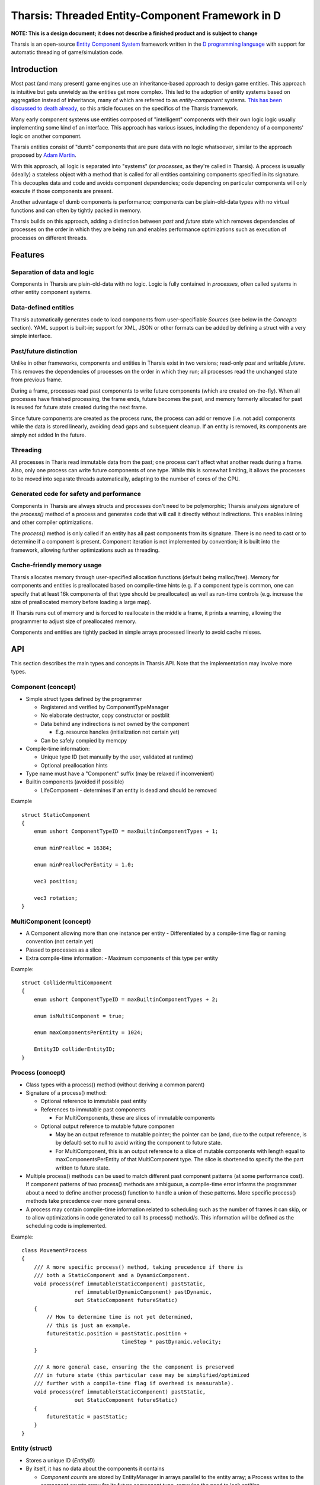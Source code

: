 =================================================
Tharsis: Threaded Entity-Component Framework in D
=================================================

**NOTE: This is a design document;  it does not describe a finished product and
is subject to change**

Tharsis is an open-source
`Entity Component System <en.wikipedia.org/wiki/Entity_component_system>`_
framework written in the `D programming language <dlang.org>`_ with support for 
automatic threading of game/simulation code.

               

------------
Introduction
------------


Most past (and many present) game engines use an inheritance-based approach to
design game entities. This approach is intuitive but gets unwieldy as the
entities get more complex. This led to the adoption of entity systems based on
aggregation instead of inheritance, many of which are referred to as
*entity-component* systems.  
`This <http://cowboyprogramming.com/2007/01/05/evolve-your-heirachy/>`_ 
`has <http://scottbilas.com/files/2002/gdc_san_jose/game_objects_slides.pdf>`_ 
`been <http://gamearchitect.net/Articles/GameObjects1.html>`_
`discussed <https://d3cw3dd2w32x2b.cloudfront.net/wp-content/uploads/2011/06/6-1-2010.pdf>`_
`to <http://www.gamedev.net/page/resources/_/technical/game-programming/understanding-component-entity-systems-r3013>`_
`death <http://flohofwoe.blogspot.sk/2007/11/nebula3s-application-layer-provides.html>`_
`already <http://www.richardlord.net/blog/what-is-an-entity-framework>`_,
so this article focuses on the specifics of the Tharsis framework.

Many early component systems use entities composed of "intelligent" components
with their own logic logic usually implementing some kind of an interface. This
approach has various issues, including the dependency of a components' logic on
another component.

Tharsis entities consist of "dumb" components that are pure data with no logic
whatsoever, similar to the approach proposed by 
`Adam Martin <t-machine.org/index.php/2007/09/03/entity-systems-are-the-future-of-mmog-development-part-1/>`_.

With this approach, all logic is separated into "systems" (or *processes*, as
they're called in Tharsis). A process is usually (ideally) a stateless object
with a method that is called for all entities containing components specified
in its signature.  This decouples data and code and avoids component
dependencies; code depending on particular components will only execute if
those components are present.

Another advantage of dumb components is performance; components can be
plain-old-data types with no virtual functions and can often by tightly packed
in memory.

Tharsis builds on this approach, adding a distinction between *past* and
*future* state which removes dependencies of processes on the order in which
they are being run and enables performance optimizations such as execution of
processes on different threads.

--------
Features
--------

^^^^^^^^^^^^^^^^^^^^^^^^^^^^
Separation of data and logic
^^^^^^^^^^^^^^^^^^^^^^^^^^^^

Components in Tharsis are plain-old-data with no logic.  Logic is fully
contained in *processes*, often called systems in other entity component
systems.

^^^^^^^^^^^^^^^^^^^^^
Data-defined entities
^^^^^^^^^^^^^^^^^^^^^

Tharsis automatically generates code to load components from user-specifiable 
*Sources* (see below in the *Concepts* section). YAML support is built-in;
support for XML, JSON or other formats can be added by defining a struct with 
a very simple interface.

^^^^^^^^^^^^^^^^^^^^^^^
Past/future distinction
^^^^^^^^^^^^^^^^^^^^^^^

Unlike in other frameworks, components and entities in Tharsis exist in two
versions; read-only *past* and writable *future*. This removes the dependencies
of processes on the order in which they run; all processes read the unchanged
state from previous frame.

During a frame, processes read past components to write future components
(which are created on-the-fly). When all processes have finished processing,
the frame ends, future becomes the past, and memory formerly allocated for past
is reused for future state created during the next frame.

Since future components are created as the process runs, the process can add or
remove (i.e. not add) components while the data is stored linearly, avoiding
dead gaps and subsequent cleanup.  If an entity is removed, its components are
simply not added In the future.

^^^^^^^^^
Threading
^^^^^^^^^

All processes in Tharis read immutable data from the past; one process can't
affect what another reads during a frame. Also, only one process can write
future components of one type. While this is somewhat limiting, it allows the
processes to be moved into separate threads automatically, adapting to the
number of cores of the CPU.

^^^^^^^^^^^^^^^^^^^^^^^^^^^^^^^^^^^^^^^^^
Generated code for safety and performance
^^^^^^^^^^^^^^^^^^^^^^^^^^^^^^^^^^^^^^^^^

Components in Tharsis are always structs and processes don't need to be
polymorphic; Tharsis analyzes signature of the *process()* method of a process
and generates code that will call it directly without indirections.  This
enables inlining and other compiler optimizations.

The *process()*  method is only called if an entity has all past components
from its signature.  There is no need to cast or to determine if a component is
present. Component iteration is not implemented by convention; it is built into
the framework, allowing further optimizations such as threading.

^^^^^^^^^^^^^^^^^^^^^^^^^^^
Cache-friendly memory usage
^^^^^^^^^^^^^^^^^^^^^^^^^^^

Tharsis allocates memory through user-specified allocation functions (default
being malloc/free). Memory for components and entities is preallocated based on
compile-time hints (e.g. if a component type is common, one can specify that at
least 16k components of that type should be preallocated) as well as run-time
controls (e.g. increase the size of preallocated memory before loading a large
map).

If Tharsis runs out of memory and is forced to reallocate in the middle
a frame, it prints a warning, allowing the programmer to adjust size of
preallocated memory.

Components and entities are tightly packed in simple arrays processed linearly
to avoid cache misses.

---
API
---

This section describes the main types and concepts in Tharsis API.  Note that
the implementation may involve more types.


^^^^^^^^^^^^^^^^^^^
Component (concept)
^^^^^^^^^^^^^^^^^^^

* Simple struct types defined by the programmer

  - Registered and verified by ComponentTypeManager
  - No elaborate destructor, copy constructor or postblit
  - Data behind any indirections is not owned by the component 

    * E.g. resource handles (initialization not certain yet)
  - Can be safely compied by memcpy
* Compile-time information:

  - Unique type ID (set manually by the user, validated at runtime)
  - Optional preallocation hints 
* Type name must have a "Component" suffix (may be relaxed if inconvenient)
* Builtin components (avoided if possible)

  - LifeComponent - determines if an entity is dead and should be removed

Example ::

    struct StaticComponent
    {
        enum ushort ComponentTypeID = maxBuiltinComponentTypes + 1;

        enum minPrealloc = 16384;

        enum minPreallocPerEntity = 1.0;

        vec3 position;

        vec3 rotation;
    }

^^^^^^^^^^^^^^^^^^^^^^^^
MultiComponent (concept)
^^^^^^^^^^^^^^^^^^^^^^^^

* A Component allowing more than one instance per entity
  - Differentiated by a compile-time flag or naming convention (not certain yet)
* Passed to processes as a slice 
* Extra compile-time information: 
  - Maximum components of this type per entity 

Example::

   struct ColliderMultiComponent 
   {
       enum ushort ComponentTypeID = maxBuiltinComponentTypes + 2;

       enum isMultiComponent = true;

       enum maxComponentsPerEntity = 1024;

       EntityID colliderEntityID;
   }

^^^^^^^^^^^^^^^^^
Process (concept)
^^^^^^^^^^^^^^^^^

* Class types with a process() method (without deriving a common parent)
* Signature of a process() method:

  - Optional reference to immutable past entity
  - References to immutable past components

    * For MultiComponents, these are slices of immutable components
  - Optional output reference to mutable future componen

    * May be an output reference to mutable pointer; the pointer can be (and,
      due to the output reference, is by default) set to null to avoid writing
      the component to future state.
    * For MultiComponent, this is an output reference to a slice of mutable
      components with length equal to maxComponentsPerEntity of that
      MultiComponent type. The slice is shortened to specify the the part
      written to future state.

* Multiple process() methods can be used to match different past component
  patterns (at some performance cost). If component patterns of two process()
  methods are ambiguous, a compile-time error informs the programmer about
  a need to define another process() function to handle a union of these
  patterns.  More specific process() methods take precedence over more general
  ones.

* A process may contain compile-time information related to scheduling such as
  the number of frames it can skip, or to allow optimizations in code generated
  to call its process() method/s. This information will be defined as the
  scheduling code is implemented.

Example::

   class MovementProcess 
   {
       /// A more specific process() method, taking precedence if there is 
       /// both a StaticComponent and a DynamicComponent.
       void process(ref immutable(StaticComponent) pastStatic,
                    ref immutable(DynamicComponent) pastDynamic,
                    out StaticComponent futureStatic)
       {
           // How to determine time is not yet determined, 
           // this is just an example.
           futureStatic.position = pastStatic.position + 
                                   timeStep * pastDynamic.velocity;
       }

       /// A more general case, ensuring the the component is preserved 
       /// in future state (this particular case may be simplified/optimized 
       /// further with a compile-time flag if overhead is measurable).
       void process(ref immutable(StaticComponent) pastStatic,
                    out StaticComponent futureStatic)
       {
           futureStatic = pastStatic;
       }
   }

^^^^^^^^^^^^^^^
Entity (struct)
^^^^^^^^^^^^^^^

* Stores a unique ID (*EntityID*)
* By itself, it has no data about the components it contains 

  - *Component counts* are stored by EntityManager in arrays parallel to the
    entity array; a Process writes to the component counts array for its future
    component type, removing the need to lock entities.

^^^^^^^^^^^^^^^^^^^^^^^^
EntityPrototype (struct)
^^^^^^^^^^^^^^^^^^^^^^^^

* Stores components needed to create an entity 
* Can be loaded from a file once, used to create many entities
* Does not manage its memory (memory can be provided by e.g. a ResourceManager)

^^^^^^^^^^^^^^^^
Source (concept)
^^^^^^^^^^^^^^^^

* Used by generated code to load Component properties
* User-overridable (at compile-time) type to load components from (e.g. into
  EntityPrototypes)
* Usually should be a wrapper around a serializing format such as XML, JSON,
  YAML. YAML support is implemented by builtin YAMLSource
* Must be able to represent mappings, sequences, values

^^^^^^^^^^^^^^^^^^
Resource (concept)
^^^^^^^^^^^^^^^^^^

* Struct types designed to be created once, used without mutation

  - May contain large chunks of data loaded from files, such as images, 
    sounds, 3D models, EntityPrototypes, ...
  - Created once, marked immutable, reused many times from many threads 
  - Must define two struct types: Descriptor and Handle

    * Descriptor contains all information needed to create the resource 
      (e.g. a filename)
    * Handle is an ID used to access a Resource through its ResourceManager

Example::

   struct EntityPrototypeResource 
   {
       struct Handle 
       {
       package:
           /// Accessible only by a ResourceManager in the same package
           uint resourceID_ = uint.max;
       }

       struct Descriptor 
       {
           string fileName;
       }

       this(const ref Descriptor descriptor) @safe pure nothrow
       {
           this.descriptor = descriptor;
       }

       // As the resource is accessed through immutable references, its data 
       // members can be public. The resource manager can directly change them 
       // until marked immutable.

       EntityPrototype prototype;

       Descriptor descriptor;

       ResourceState state = ResourceState.New; 
   }

^^^^^^^^^^^^^^^^^^^^^^^^^^^^^^^^^
ResourceManager (class hierarchy)
^^^^^^^^^^^^^^^^^^^^^^^^^^^^^^^^^

* AbstractResourceManager - common base

  - Allows EntityManager to "run" the ResourceManager
* ResourceManager!Resource - base of resource-specific managers

  - API to use Resources with
  - Resource creation, loading, access, state queries
* Implementation classes 

  - Implement ResourceManager!Resource API 
  - Store resources in (logically) immutable storage 

^^^^^^^^^^^^^^^^^^^^^
EntityManager (class)
^^^^^^^^^^^^^^^^^^^^^

* The main "master" object
* Entity creation (done between frames)
* Entity/component storage
* Resource manager registering
* Process registering/validation
* Executing processes
* Configured at compile-time by a policy with limits, hints

^^^^^^^^^^^^^^^^^^^^^^^^^^^^
ComponentTypeManager (class)
^^^^^^^^^^^^^^^^^^^^^^^^^^^^

* Component type registering/validation
* Component type info generation
* Configured at compile-time by a policy with limits, hints

--------------------
Execution of a frame
--------------------

This is a high-level overview of what EntityManager needs to do between frames.
Note that this is very likely to change as any unexpected issues appear.

* Wait until all processes running in threads stop (don't stop the threads)
* Run resource managers 
  (allowing them to load resources, possibly in background threads)
* Switch past/future component buffers 
* Reallocate memory if running out (this should not happen often)
* Create entities added during the last frame 
* Switch past/future entity buffers 
* Copy the past (former future) entities to future, forgetting dead entities
* ? Handle messages ?
* Assign processes to threads 
* Run processes in threads

----------------------
Execution of a process
----------------------

This is a high-level overview of what the generated code executing a Process
needs to do every frame. As above, this is very likely to change.

* For each past entity
 
  - If the entity is not dead
  
    * If the entity has all needed components 
  
      - Ensure we have enough memory (running out of memory here should be
        very rare, and this check could even be removed based on
        preallocation hints).
      - Call (one of) the process() method(s)
  
    * Update the component count on the future component
    * ? Optionally update a spatial manager based on this component ?
  - Iterate over components relevant to the process 


-----------------------------------
Uncertain features / to be designed
-----------------------------------

* Message-passing between systems (always delayed by 1 frame).
  - May not be needed at all
* Spatial management (needed for e.g. collision detection)
  - Should be user-defined


-----
Goals
-----

- Main goals

  * A past/future entity system 

    - Separation into past and future state
    - Future state is generated on-the-fly 
    - Resources loaded async between frames (but not in separate threads)
    - Entities loaded from files using compile-time generated information,
      including resource initialization.
    - Performance measurements

  * Threading 

    - Processes executed on separate threads
    - Solving uncertain/unforseen issues.

      * Messaging ?
      * Spatial management ?
    - Performance measurements
  * Scheduling 

    - Processes assigned to threads according to user hints and/or (very basic)
      real-time profiling
    - Performance measurements
  * Optimizations
- Optional goals

  * Threaded resource loading
    - Resources loaded async in background threads
  * Special-case optimizations in generated code


--------------------------
Non-goals (aka beyond-1.0)
--------------------------

* Parallelization on the level of entities as opposed to (or in addition to)
  processes 

  - Past-future distinction is the main requirement enabling this approach
  - Possible, but would complicate the design (memory organization)
  - Not very useful in most cases on <10 core machines
* Parallelization on the GPU 

  - Will require massive changes
  - May be revisited once unified address space is common 
  - May only be useful with entity-level parallelization
* Scripting language support 


----------------------------------------
Other component-entity system frameworks
----------------------------------------

* `Artemis <http://gamadu.com/artemis/>`_ (Java), 
  (`D port <https://github.com/elvisxzhou/artemisd/tree/master/source>`_), 
  (`C++ clone <http://www.acunliffe.com/2013/01/coment-a-c-componententity-system-based-on-artemis/>`_)
* `EntityX <https://github.com/alecthomas/entityx>`_ (C++) - 
  a type-safe entity system with some similarities to Tharsis
* `Ash <http://www.ashframework.org/>`_ (ActionScript 3)
* `dtEntity <http://code.google.com/p/dtentity/>`_ (C++)
* `Entreri <https://bitbucket.org/mludwig/entreri>`_ (Java)
* `Unity3D engine <http://unity3d.com/>`_ (uses a component-entity system)
